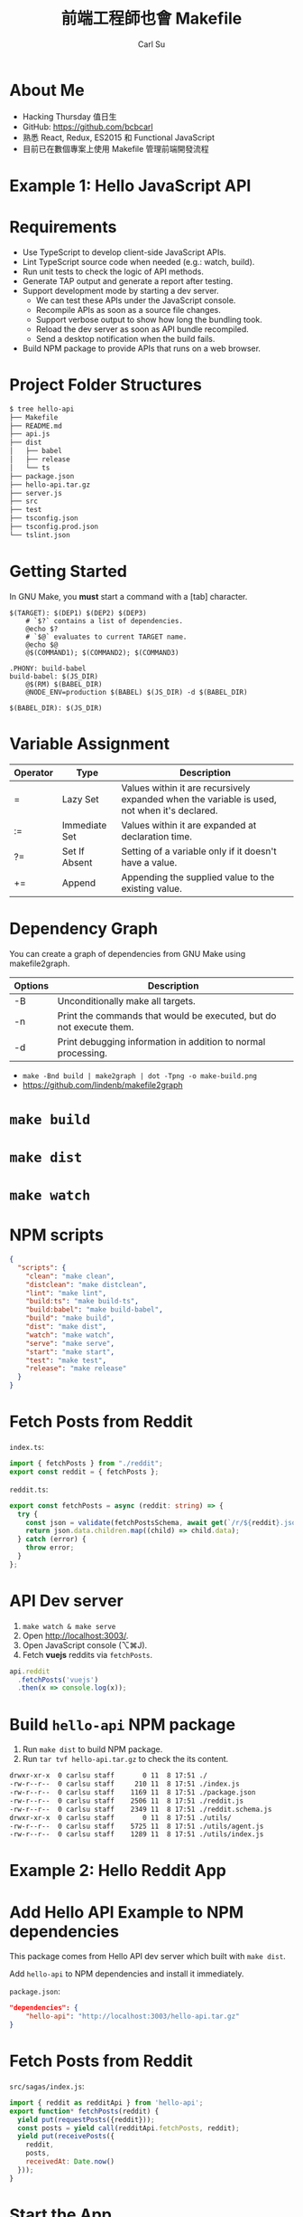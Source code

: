 #+TITLE: 前端工程師也會 Makefile
#+AUTHOR: Carl Su
#+EMAIL: bcbcarl@gmail.com

#+USE_MATHJAX: false

#+FAVICON: images/vue.svg
#+ICON: images/vue.svg
#+HASHTAG: Vuediner #6 前端工程師也會 Makefile

#+OPTIONS: toc:nil num:nil ^:nil

* About Me

- Hacking Thursday 值日生
- GitHub: https://github.com/bcbcarl
- 熟悉 React, Redux, ES2015 和 Functional JavaScript
- 目前已在數個專案上使用 Makefile 管理前端開發流程

#+BEGIN_CENTER
#+ATTR_HTML: :width 100%
[[file:images/make-target-ac.png]]
#+END_CENTER

* Example 1: Hello JavaScript API
  :PROPERTIES:
  :SLIDE:    segue dark quote
  :ASIDE:    right bottom
  :ARTICLE:  flexbox vleft auto-fadein
  :END:

* Requirements

- Use TypeScript to develop client-side JavaScript APIs.
- Lint TypeScript source code when needed (e.g.: watch, build).
- Run unit tests to check the logic of API methods.
- Generate TAP output and generate a report after testing.
- Support development mode by starting a dev server.
  + We can test these APIs under the JavaScript console.
  + Recompile APIs as soon as a source file changes.
  + Support verbose output to show how long the bundling took.
  + Reload the dev server as soon as API bundle recompiled.
  + Send a desktop notification when the build fails.
- Build NPM package to provide APIs that runs on a web browser.

* Project Folder Structures

#+BEGIN_SRC bash
$ tree hello-api
├── Makefile
├── README.md
├── api.js
├── dist
│   ├── babel
│   ├── release
│   └── ts
├── package.json
├── hello-api.tar.gz
├── server.js
├── src
├── test
├── tsconfig.json
├── tsconfig.prod.json
└── tslint.json
#+END_SRC

* Getting Started

In GNU Make, you *must* start a command with a [tab] character.

#+BEGIN_SRC make
$(TARGET): $(DEP1) $(DEP2) $(DEP3)
	# `$?` contains a list of dependencies.
	@echo $?
	# `$@` evaluates to current TARGET name.
	@echo $@
	@$(COMMAND1); $(COMMAND2); $(COMMAND3)
#+END_SRC

#+BEGIN_SRC make
.PHONY: build-babel
build-babel: $(JS_DIR)
	@$(RM) $(BABEL_DIR)
	@NODE_ENV=production $(BABEL) $(JS_DIR) -d $(BABEL_DIR)

$(BABEL_DIR): $(JS_DIR)
#+END_SRC

* Variable Assignment

| Operator | Type          | Description                                                                                  |
|----------+---------------+----------------------------------------------------------------------------------------------|
| =        | Lazy Set      | Values within it are recursively expanded when the variable is used, not when it's declared. |
| :=       | Immediate Set | Values within it are expanded at declaration time.                                           |
| ?=       | Set If Absent | Setting of a variable only if it doesn't have a value.                                       |
| +=       | Append        | Appending the supplied value to the existing value.                                          |

* Dependency Graph

You can create a graph of dependencies from GNU Make using makefile2graph.

| Options | Description                                                         |
|---------+---------------------------------------------------------------------|
| -B      | Unconditionally make all targets.                                   |
| -n      | Print the commands that would be executed, but do not execute them. |
| -d      | Print debugging information in addition to normal processing.       |

- =make -Bnd build | make2graph | dot -Tpng -o make-build.png=
- https://github.com/lindenb/makefile2graph

* =make build=

#+BEGIN_CENTER
#+ATTR_HTML: :width 100%
[[file:images/make-build.png]]
#+END_CENTER

* =make dist=

#+BEGIN_CENTER
#+ATTR_HTML: :width 100%
[[file:images/make-dist.png]]
#+END_CENTER

* =make watch=

#+BEGIN_CENTER
#+ATTR_HTML: :width 100%
[[file:images/make-watch.png]]
#+END_CENTER

* NPM scripts

#+BEGIN_SRC json
{
  "scripts": {
    "clean": "make clean",
    "distclean": "make distclean",
    "lint": "make lint",
    "build:ts": "make build-ts",
    "build:babel": "make build-babel",
    "build": "make build",
    "dist": "make dist",
    "watch": "make watch",
    "serve": "make serve",
    "start": "make start",
    "test": "make test",
    "release": "make release"
  }
}
#+END_SRC

* Fetch Posts from Reddit

=index.ts=:

#+BEGIN_SRC typescript
import { fetchPosts } from "./reddit";
export const reddit = { fetchPosts };
#+END_SRC

=reddit.ts=:

#+BEGIN_SRC typescript
export const fetchPosts = async (reddit: string) => {
  try {
    const json = validate(fetchPostsSchema, await get(`/r/${reddit}.json`).end());
    return json.data.children.map((child) => child.data);
  } catch (error) {
    throw error;
  }
};
#+END_SRC

* API Dev server

1. =make watch & make serve=
2. Open http://localhost:3003/.
3. Open JavaScript console (⌥⌘J).
4. Fetch *vuejs* reddits via =fetchPosts=.

#+BEGIN_SRC javascript
api.reddit
  .fetchPosts('vuejs')
  .then(x => console.log(x));
#+END_SRC

* Build =hello-api= NPM package

1. Run =make dist= to build NPM package.
2. Run =tar tvf hello-api.tar.gz= to check the its content.

#+BEGIN_SRC bash
drwxr-xr-x  0 carlsu staff       0 11  8 17:51 ./
-rw-r--r--  0 carlsu staff     210 11  8 17:51 ./index.js
-rw-r--r--  0 carlsu staff    1169 11  8 17:51 ./package.json
-rw-r--r--  0 carlsu staff    2506 11  8 17:51 ./reddit.js
-rw-r--r--  0 carlsu staff    2349 11  8 17:51 ./reddit.schema.js
drwxr-xr-x  0 carlsu staff       0 11  8 17:51 ./utils/
-rw-r--r--  0 carlsu staff    5725 11  8 17:51 ./utils/agent.js
-rw-r--r--  0 carlsu staff    1289 11  8 17:51 ./utils/index.js
#+END_SRC

* Example 2: Hello Reddit App
  :PROPERTIES:
  :SLIDE:    segue dark quote
  :ASIDE:    right bottom
  :ARTICLE:  flexbox vleft auto-fadein
  :END:

* Add Hello API Example to NPM dependencies

This package comes from Hello API dev server which built with =make dist=.

Add =hello-api= to NPM dependencies and install it immediately.

=package.json=:

#+BEGIN_SRC json
"dependencies": {
    "hello-api": "http://localhost:3003/hello-api.tar.gz"
}
#+END_SRC

* Fetch Posts from Reddit

=src/sagas/index.js=:

#+BEGIN_SRC javascript
import { reddit as redditApi } from 'hello-api';
export function* fetchPosts(reddit) {
  yield put(requestPosts({reddit}));
  const posts = yield call(redditApi.fetchPosts, reddit);
  yield put(receivePosts({
    reddit,
    posts,
    receivedAt: Date.now()
  }));
}
#+END_SRC

* Start the App

1. Run =npm install= to install the package we just built.
2. Run =npm start= to start the app.
3. Open http://localhost:3000/ to see if it works.

* Thank you!
  :PROPERTIES:
  :SLIDE:    segue dark quote
  :END:
